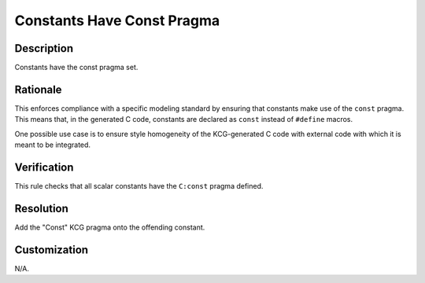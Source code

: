 .. index:: single: Constants Have Const Pragma

Constants Have Const Pragma
===========================

.. rule::
   :filename: constants_have_const_pragma.py
   :class: ConstantsHaveConstPragma
   :id: id_0106
   :reference: n/a
   :kind: generic
   :tags: modelling

   Constants Have Const Pragma

Description
-----------

.. start_description

Constants have the const pragma set.

.. end_description

Rationale
---------
This enforces compliance with a specific modeling standard by ensuring that constants make use of the ``const`` pragma.
This means that, in the generated C code, constants are declared as ``const`` instead of ``#define`` macros.

One possible use case is to ensure style homogeneity of the KCG-generated C code with external code with which it is meant to be integrated.

Verification
------------
This rule checks that all scalar constants have the ``C:const`` pragma defined.

Resolution
----------
Add the "Const" KCG pragma onto the offending constant.

Customization
-------------
N/A.

